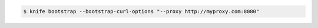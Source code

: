 .. The contents of this file may be included in multiple topics (using the includes directive).
.. The contents of this file should be modified in a way that preserves its ability to appear in multiple topics.


.. To specify options when using cURL:

.. code-block:: bash

   $ knife bootstrap --bootstrap-curl-options "--proxy http://myproxy.com:8080"